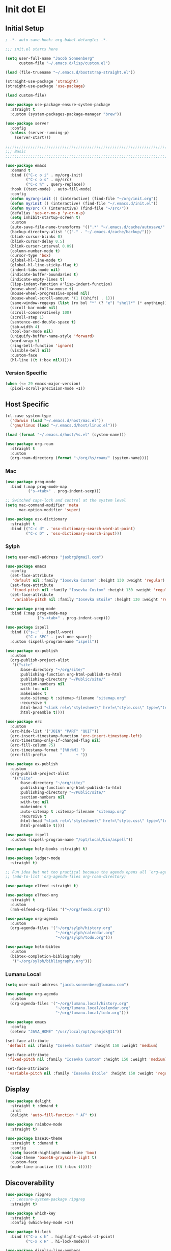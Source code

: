 * Init dot El
:PROPERTIES:
:header-args:emacs-lisp: :tangle ~/.emacs.d/init.el
:header-args:emacs-lisp+: :comments link
:END:

** Initial Setup

#+begin_src emacs-lisp :comments none
; -*- auto-save-hook: org-babel-detangle; -*-
#+end_src

#+begin_src emacs-lisp
;;; init.el starts here

(setq user-full-name "Jacob Sonnenberg"
      custom-file "~/.emacs.d/lisp/custom.el")

(load (file-truename "~/.emacs.d/bootstrap-straight.el"))

(straight-use-package 'straight)
(straight-use-package 'use-package)

(load custom-file)

(use-package use-package-ensure-system-package
  :straight t
  :custom (system-packages-package-manager "brew"))

(use-package server
  :config
  (unless (server-running-p)
    (server-start)))

;;;;;;;;;;;;;;;;;;;;;;;;;;;;;;;;;;;;;;;;;;;;;;;;;;;;;;;;;;;;;;;;;;;;;;;;;;;;;;;;
;;; Basic
;;;;;;;;;;;;;;;;;;;;;;;;;;;;;;;;;;;;;;;;;;;;;;;;;;;;;;;;;;;;;;;;;;;;;;;;;;;;;;;;

(use-package emacs
  :demand t
  :bind (("C-c o i" . my/org-init)
         ("C-c o s" . my/src)
         ("C-c %" . query-replace))
  :hook ((text-mode) . auto-fill-mode)
  :config
  (defun my/org-init () (interactive) (find-file "~/org/init.org"))
  (defun my/init () (interactive) (find-file "~/.emacs.d/init.el"))
  (defun my/src () (interactive) (find-file "~/src/"))
  (defalias 'yes-or-no-p 'y-or-n-p)
  (setq inhibit-startup-screen t)
  :custom
  (auto-save-file-name-transforms '((".*" "~/.emacs.d/cache/autosave/" t)))
  (backup-directory-alist '(("." . "~/.emacs.d/cache/backup/")))
  (blink-cursor-blinks 0)
  (blink-cursor-delay 0.5)
  (blink-cursor-interval 0.09)
  (column-number-mode t)
  (cursor-type 'box)
  (global-hl-line-mode t)
  (global-hl-line-sticky-flag t)
  (indent-tabs-mode nil)
  (indicate-buffer-boundaries t)
  (indicate-empty-lines t)
  (lisp-indent-function #'lisp-indent-function)
  (mouse-wheel-follow-mouse t)
  (mouse-wheel-progressive-speed nil)
  (mouse-wheel-scroll-amount '(1 ((shift) . 1)))
  (same-window-regexps (list (rx bol "*" (? "e") "shell*" (* anything))))
  (scroll-bar-mode nil)
  (scroll-conservatively 100)
  (scroll-step 1)
  (sentence-end-double-space t)
  (tab-width 4)
  (tool-bar-mode nil)
  (uniquify-buffer-name-style 'forward)
  (word-wrap t)
  (ring-bell-function 'ignore)
  (visible-bell nil)
  :custom-face
  (hl-line ((t (:box nil)))))
#+end_src

*** Version Specific

#+begin_src emacs-lisp
(when (<= 29 emacs-major-version)
  (pixel-scroll-precision-mode +1))
#+end_src

** Host Specific

#+begin_src emacs-lisp
(cl-case system-type
  ('darwin (load "~/.emacs.d/host/mac.el"))
  ('gnu/linux (load "~/.emacs.d/host/linux.el")))

(load (format "~/.emacs.d/host/%s.el" (system-name)))

(use-package org-roam
  :straight t
  :custom
  (org-roam-directory (format "~/org/%s/roam/" (system-name))))
#+end_src

*** Mac
:PROPERTIES:
:header-args:emacs-lisp: :tangle ~/.emacs.d/host/mac.el
:header-args:emacs-lisp+: :comments link
:END:

#+begin_src emacs-lisp
(use-package prog-mode
  :bind (:map prog-mode-map
	      ("s-<tab>" . prog-indent-sexp)))

;; Switched caps-lock and control at the system level
(setq mac-command-modifier 'meta
      mac-option-modifier 'super)

(use-package osx-dictionary
  :straight t
  :bind (("C-c d" . 'osx-dictionary-search-word-at-point)
         ("C-c D" . 'osx-dictionary-search-input)))
#+end_src

*** Sylph
:PROPERTIES:
:header-args:emacs-lisp: :tangle ~/.emacs.d/host/sylph.el
:header-args:emacs-lisp+: :comments link
:END:

# Sylph = air

#+begin_src emacs-lisp
(setq user-mail-address "jasbrg@gmail.com")

(use-package emacs
  :config
  (set-face-attribute
   'default nil :family "Iosevka Custom" :height 130 :weight 'regular)
  (set-face-attribute
   'fixed-pitch nil :family "Iosevka Custom" :height 130 :weight 'regular)
  (set-face-attribute
   'variable-pitch nil :family "Iosevka Etoile" :height 130 :weight 'regular))

(use-package prog-mode
  :bind (:map prog-mode-map
	          ("s-<tab>" . prog-indent-sexp)))

(use-package ispell
  :bind (("s-;" . ispell-word)
         ("C-c SPC" . just-one-space))
  :custom (ispell-program-name "ispell"))

(use-package ox-publish
  :custom
  (org-publish-project-alist
   '(("site"
      :base-directory "~/org/site/"
      :publishing-function org-html-publish-to-html
      :publishing-directory "~/Public/site/"
      :section-numbers nil
      :with-toc nil
      :makeindex t
      :auto-sitemap t :sitemap-filename "sitemap.org"
      :recursive t
      :html-head "<link rel=\"stylesheet\" href=\"style.css\" type=\"text/css\"/>"
      :html-preamble t))))

(use-package erc
  :custom
  (erc-hide-list '("JOIN" "PART" "QUIT"))
  (erc-insert-timestamp-function 'erc-insert-timestamp-left)
  (erc-timestamp-only-if-changed-flag nil)
  (erc-fill-column 75)
  (erc-timestamp-format "[%H:%M] ")
  (erc-fill-prefix      "      + "))

(use-package ox-publish
  :custom
  (org-publish-project-alist
   '(("site"
      :base-directory "~/org/site/"
      :publishing-function org-html-publish-to-html
      :publishing-directory "~/Public/site/"
      :section-numbers nil
      :with-toc nil
      :makeindex t
      :auto-sitemap t :sitemap-filename "sitemap.org"
      :recursive t
      :html-head "<link rel=\"stylesheet\" href=\"style.css\" type=\"text/css\"/>"
      :html-preamble t))))

(use-package ispell
  :custom (ispell-program-name "/opt/local/bin/aspell"))

(use-package holy-books :straight t)

(use-package ledger-mode
  :straight t)

;; Fun idea but not too practical because the agenda opens all `org-agenda-files'
;; (add-to-list 'org-agenda-files org-roam-directory)

(use-package elfeed :straight t)

(use-package elfeed-org
  :straight t
  :custom
  (rmh-elfeed-org-files '("~/org/feeds.org")))

(use-package org-agenda
  :custom
  (org-agenda-files '("~/org/sylph/history.org"
                      "~/org/sylph/calendar.org"
                      "~/org/sylph/todo.org")))

(use-package helm-bibtex
  :custom
  (bibtex-completion-bibliography
   '("~/org/sylph/bibliography.org")))
#+end_src

*** Lumanu Local
:PROPERTIES:
:header-args:emacs-lisp: :tangle ~/.emacs.d/host/lumanu.local.el
:header-args:emacs-lisp+: :comments link
:END:

#+begin_src emacs-lisp
(setq user-mail-address "jacob.sonnenberg@lumanu.com")

(use-package org-agenda
  :custom
  (org-agenda-files '("~/org/lumanu.local/history.org"
                      "~/org/lumanu.local/calendar.org"
                      "~/org/lumanu.local/todo.org")))

(use-package emacs
  :config
  (setenv "JAVA_HOME" "/usr/local/opt/openjdk@11"))

(set-face-attribute
 'default nil :family "Iosevka Custom" :height 150 :weight 'medium)

(set-face-attribute
 'fixed-pitch nil :family "Iosevka Custom" :height 150 :weight 'medium)

(set-face-attribute
 'variable-pitch nil :family "Iosevka Etoile" :height 150 :weight 'regular)
#+end_src

** Display

#+begin_src emacs-lisp
(use-package delight
  :straight t :demand t
  :init
  (delight 'auto-fill-function " AF" t))

(use-package rainbow-mode
  :straight t)

(use-package base16-theme
  :straight t :demand t
  :config
  (setq base16-highlight-mode-line 'box)
  (load-theme 'base16-grayscale-light t)
  :custom-face
  (mode-line-inactive ((t (:box t)))))
#+end_src

** Discoverability

#+begin_src emacs-lisp
(use-package ripgrep
  ;; :ensure-system-package ripgrep
  :straight t)

(use-package which-key
  :straight t
  :config (which-key-mode +1))

(use-package hi-lock
  :bind (("C-x x h" . highlight-symbol-at-point)
         ("C-x x H" . hi-lock-mode)))

(use-package display-line-numbers
  :bind (("C-x x L" . global-display-line-numbers-mode)
         ("C-x x l" . display-line-numbers-mode))
  :config
  (defun display-line-numbers-mode-off ()
    (interactive)
    (display-line-numbers-mode -1)))
#+end_src

*** Helm (completion framework)

#+begin_src emacs-lisp
(use-package helm
  :straight t :demand t
  :delight " *"
  :bind (("M-x" . helm-M-x)
         ("C-x C-f" . helm-find-files)
         ("C-x b" . helm-buffers-list)
         ("M-y" . helm-show-kill-ring)
         ("C-c h a" . helm-apropos))
  :custom
  (helm-display-function 'helm-default-display-buffer)
  (helm-display-buffer-reuse-frame t)
  (helm-use-undecorated-frame-option t)
  (helm-split-window-default-side 'below)
  (helm-truncate-lines t)
  (helm-split-window-inside-p t)
  :config (helm-mode t)
  (add-hook 'helm-top-after-init-hook
            #'toggle-truncate-lines))

(use-package helm-bibtex
  :straight t
  :bind (("C-c o TAB" . 'helm-bibtex))
  :config
  (setq bibtex-completion-notes-path org-directory
        bibtex-completion-library-path
        '("~/Documents/Books" "~/Documents/Papers")
        bibtex-completion-find-additional-pdfs t
        bibtex-completion-pdf-extension
        '(".pdf" ".epub")))

(use-package helm-lsp :straight t
  :commands helm-lsp-workspace-symbol)

(use-package helm-unicode
  :straight t :after helm
  :bind (("C-x 8 RET" . helm-unicode)))

(use-package helm-cider
  :after helm
  :straight t)

(use-package helm-company
  :straight t
  :bind (:map company-mode-map
              ("C-M-i" . helm-company)))
#+end_src

** Documentation

#+begin_src emacs-lisp
;; Fails for autoreconf. Installed automake, but it didn't take...
;; (use-package pdf-tools
;;   :straight t
;;   :config
;;   (pdf-tools-install)
;;   :custom
;;   (pdf-view-use-scaling t))

(use-package eldoc
  :delight ""
  :hook ((emacs-lisp-mode cider-mode cider-repl-mode)
         . eldoc-mode))

(use-package nov;.el
  :straight t
  :init
  (add-to-list 'auto-mode-alist '("\\.epub\\'" . nov-mode))
  (defun nov-text-scale-up ()
    (interactive)
    (set-face-attribute 'variable-pitch nil
                        :height (+ 10 (face-attribute 'variable-pitch :height))))
  (defun nov-text-scale-down ()
    (interactive)
    (set-face-attribute 'variable-pitch nil
                        :height (- (face-attribute 'variable-pitch :height) 10)))
  :bind (:map nov-mode-map
              ("C-c C--" . nov-text-scale-down)
              ("C-c C-=" . nov-text-scale-up)))

(use-package woman)
#+end_src

** Movements

#+begin_src emacs-lisp
(use-package expand-region
  :straight t
  :bind (("C-=" . 'er/expand-region)))

(use-package subword
  :delight ""
  :hook ((clojure-mode cider-repl-mode)
         . subword-mode))

(use-package avy
  :straight t
  :bind (("C-c c" . avy-goto-char-timer)))

(use-package ace-window
  :straight t
  :bind (("C-x o" . other-window)
         ("M-'" . other-window)
         ("C-c w" . ace-window))
  :config
  (setq aw-keys '(?a ?s ?d ?f ?g ?h ?j ?k ?l)
        aw-scope 'visible))
#+end_src

** Integration

*** Database

#+begin_src emacs-lisp
(use-package sql
  :bind (("C-c Q c" . sql-connect))
  :custom
  (sql-connection-alist
   '((org-roam
      (sql-product 'sqlite)
      (sql-database "~/.emacs.d/org-roam.db"))
     (magit-forge
      (sql-product 'sqlite)
      (sql-database "~/.emacs.d/forge-database.sqlite")))))

(use-package sqlformat
  :straight t :after sql
  :bind (:map org-mode-map
              ("C-c q f" . 'sqlformat)
         :map sql-mode-map
              ("C-c f" . 'sqlformat)
              ("C-c F" . 'sqlformat-buffer))
  :custom (sqlformat-command 'pgformatter))
#+end_src

*** File System

#+begin_src emacs-lisp
(use-package bookmark
  :demand t
  :custom-face
  (bookmark-face ((t (:inherit hl-line :extend nil :foreground nil :background nil)))))

(use-package dired
  :config
  (add-hook 'dired-mode-hook 'dired-hide-details-mode)
  :custom
  (dired-listing-switches "-lhF"))

(use-package treemacs
  :straight t
  :bind (("C-c T" . 'treemacs)
         ("C-c t" . 'treemacs-select-window))
  :hook ((treemacs-mode) . display-line-numbers-mode-off)
  :custom
  (treemacs-sorting 'mod-time-desc))
#+end_src

**** Project Management

#+begin_src emacs-lisp
(use-package projectile
  :straight t
  :bind ("C-c p" . 'projectile-command-map)
  :custom (projectile-create-missing-test-files t))

(use-package treemacs-projectile
  :straight t)

(use-package helm-projectile
  :straight t)
#+end_src

**** Version Control

#+begin_src emacs-lisp
(use-package magit
  :straight t
  :bind (("C-c g" . magit-status))
  :custom
  (magit-section-initial-visibility-alist
   '((stashes . hide)))
  ;;  '(([* status] . hide)))
  (magit-section-cache-visibility t))

(use-package forge
  :straight t :after magit
  :config (add-hook 'forge-post-mode-hook
                    (lambda () (auto-fill-mode -1))))

(use-package ediff
  :custom
  (ediff-merge-split-window-function 'split-window-vertically)
  (ediff-window-setup-function 'ediff-setup-windows-plain)
  (ediff-window-setup-function 'ediff-setup-windows-plain))

(use-package smerge-mode
  :custom
  (smerge-command-prefix (kbd "C-c m"))) 

(use-package treemacs-magit
  :straight t)

(use-package git-auto-commit-mode
  :straight t
  :delight " AUTOCOMMIT")
#+end_src

*** Text

#+begin_src emacs-lisp
(use-package ispell
  :custom
  (ispell-program-name "ispell")
  :bind (("C-c s" . ispell-word)
         ("C-c S" . ispell)))

(use-package flyspell
  :hook ((org-mode) . flyspell-mode-on))
#+end_src

**** YAML

#+begin_src emacs-lisp
(use-package yaml-mode :straight t)
#+end_src

**** Markdown

#+begin_src emacs-lisp
(use-package markdown-mode
  :straight t)

(use-package mermaid-mode
  ;:ensure-system-package mermaid-mode-cli
  :straight t)

(use-package edit-indirect
  :straight t)
#+end_src

**** HTML

#+begin_src emacs-lisp
(use-package restclient :straight t)

(use-package web-mode :straight t
  :hook ((html-mode)
         . web-mode)
  :custom
  (web-mode-enable-auto-indentation nil)
  (web-mode-code-indent-offset 2))
#+end_src

**** Ledger

#+begin_src emacs-lisp
(use-package ledger-mode
  :straight t)
#+end_src

**** Org

#+begin_src emacs-lisp
(use-package org
  :bind (("C-c o c" . org-capture)
         ("C-c o a" . org-agenda)
         ("C-c o l" . org-store-link)
         ("C-c o o" . (lambda () (interactive) (dired "~/org"))))
  :custom
  (org-export-allow-bind-keywords t)
  (org-clock-out-remove-zero-time-clocks t)
  (org-agenda-span 'day)
  (org-capture-templates
   `(("t" "TODO" entry (file "~/org/todo.org")
      "* TODO %?\n"
      :prepend t)
     ("T" "Local TODO" entry (file ,(format "~/org/%s/todo.org" system-name))
      "* TODO %?\n"
      :prepend t)
     ("f" "Feed" entry (file+headline "~/org/feeds.org" "Feeds")
      "* %?"
      :prepend t)))
  :custom-face
  (org-link ((t (:underline t))))
  (org-meta-line ((t (:inherit org-document-info-keyword))))
  (org-drawer ((t (:inherit org-special-keyword))))
  (org-headline-done ((t (:foreground "systemBlueColor"))))
  (org-headline-todo ((t (:foreground "systemOrangeColor"))))
  :config
  (use-package ol-bibtex)
  (setq
   org-fontify-todo-headline t
   org-adapt-indentation nil
   org-edit-src-content-indentation 0
   org-src-preserve-indentation t
   org-src-window-setup 'current-window
   org-src-tab-acts-natively t
   org-src-fontify-natively t
   org-todo-keywords
   '((sequence "TODO" "|" "DONE")
     (sequence "|" "CANCELED")))
  ;; Where's this coming from...
  (remove-hook 'org-mode-hook 'org))

(use-package org-crypt
  :config
  (org-crypt-use-before-save-magic)
  (setq org-tags-exclude-from-inheritance '("crypt")
	    org-crypt-key nil))

;; (use-package org-tree-slide
;;   :straight t
;;   :custom
;;   (org-tree-slide-slide-in-effect nil))
#+end_src

***** Export

#+begin_src emacs-lisp
(use-package ox-md :after org)

(use-package ox-org :after org)

(use-package ox-hugo :straight t :after org)

(use-package easy-hugo
  :straight t
  :bind (("C-c o h" . 'easy-hugo)
         ("C-c o b" . (lambda ()
                        (interactive) (find-file "~/org/sylph/blog.org"))))
  :custom
  (easy-hugo-basedir "~/Public/blog/")
  (easy-hugo-postdir "content/posts"))

(use-package ox-gfm
  :straight t :after org)
#+end_src

***** Babel

#+begin_src emacs-lisp
(use-package ob
  :after org
  :init
  (use-package ob-async :straight t)
  (use-package ob-restclient :straight t)
  (use-package ob-go :straight t)
  (use-package ob-clojure
    :custom
    (org-babel-clojure-backend 'cider))
  (use-package ob-sql)
  (org-babel-do-load-languages
   'org-babel-load-languages
   '((shell . t)
     (restclient . t)
     (sql . t)
     (clojure . t))))
#+end_src

***** Roam

#+begin_src emacs-lisp
(use-package org-roam
  :straight t
  :init (setq org-roam-v2-ack t)
  :config
  (add-to-list 'org-default-properties "ROAM_ALIASES")
  (add-to-list 'org-default-properties "ROAM_REFS")
  (add-to-list 'org-default-properties "ROAM_EXCLUDE")
  :custom
  (org-roam-capture-templates
   `(("d" "default" plain "%?"
      :if-new (file+head "%<%Y-%m-%d>-${slug}.org"
                         "#+date: %<%Y-%m-%d>\n#+title: ${title}\n#+export_file_name: %<%Y-%m-%d>-${slug}")
      :unnarrowed t)))
  (org-roam-dailies-capture-templates
   `(("d" "default" entry
      "* %<%H:%M> %?"
      :if-new (file+head "%<%Y-%m-%d>.org"
                         "#+title: %<%Y-%m-%d>\n"))))
  :bind (("C-c o r" . (lambda ()
                        (interactive)
                        (dired org-roam-directory)))
         ("C-c n c" . org-roam-capture)
         ("C-c n C" . org-id-get-create)
         ("C-c n i" . org-roam-node-insert)
         ("C-c n f" . org-roam-node-find)
         ("C-c n u" . org-roam-db-sync)
         ("C-c n U" . org-roam-update-org-id-locations)
         ;; Dailies
         ("C-c n j" . org-roam-dailies-capture-today)
         ("C-c n d" . org-roam-dailies-capture-date)
         ;; References
         ("C-c n r a" . org-roam-ref-add)
         ("C-c n r f" . org-roam-ref-find)
         ("C-c n r d" . org-roam-ref-remove)
         ;; Tags
         ("C-c n t a" . org-roam-tag-add)
         ("C-c n t d" . org-roam-tag-remove)))

(use-package org-roam-protocol
  :custom
  (org-roam-capture-ref-templates
   '(("r" "ref" plain "%?" :target
      (file+head "%<%Y-%m-%d>-${slug}.org"
		         "#+date: %<%Y-%m-%d>\n#+title: ${title}\n#+export_file_name: %<%Y-%m-%d>-${slug}\n#+filetags: inbox")
      :unnarrowed t
      :immediate-finish t))))

(use-package org-roam-bibtex
  :straight t
  :after (org-roam helm-bibtex)
  :bind (:map org-mode-map ("C-c n b" . orb-note-actions))
  :config
  (require 'org-ref))

(use-package org-ref
  :straight t
  :custom
  (org-ref-completion-library 'org-ref-helm-cite)
  (org-ref-get-pdf-filename-function 'org-ref-get-pdf-filename-helm-bibtex)
  (org-ref-default-bibliography "~/org/sylph/bibliography.bib")
  (org-ref-notes-directory org-directory)
  (org-ref-notes-function 'orb-edit-notes)
  (org-roam-node-display-template "${title:30} ${tags:15}"))

(use-package orgit
  :straight t)

(use-package orgit-forge
  :straight t)
#+end_src

*** Shell & Environment

#+begin_src emacs-lisp
(use-package exec-path-from-shell
  :straight t
  :config (exec-path-from-shell-initialize))

(use-package vterm
  ;; brew/port install cmake
  ;; brew/port install libvterm
  :straight t)
#+end_src

*** Programming

#+begin_src emacs-lisp
(use-package flycheck-mode
  :hook ((clojure-mode clojurescript-mode)
         . flycheck-mode))
#+end_src

#+begin_src emacs-lisp
(use-package company
  :straight t :delight " CMP"
  :hook ((emacs-lisp-mode clojure-mode clojurescript-mode)
         . company-mode-on)
  :config
  (setq company-idle-delay 0.3))

(use-package company-quickhelp
  :straight t
  :bind (:map company-active-map
              ("C-c h" . #'company-quickhelp-manual-begin))
  :custom
  (company-quickhelp-color-foreground "white")
  (company-quickhelp-color-background "black"))
#+end_src

**** Language Server Protocol

#+begin_src emacs-lisp
(use-package lsp-mode :straight t
  :init
  (setq lsp-keymap-prefix "C-c l")
  :hook
  ((go-mode . lsp)
   (lsp-mode . lsp-enable-which-key-integration)))

(use-package dap-mode :straight t
  :config
  (use-package dap-go))

(use-package lsp-ui :straight t
  :commands lsp-ui-mode)
#+end_src

**** Typescript

#+begin_src emacs-lisp
;; (use-package edit-indirect
;;   :straight t)

(use-package mmm-mode
  :straight t
  :custom
  (mmm-submode-decoration-level 0)
  :config
  ;; https://gist.github.com/rangeoshun/67cb17392c523579bc6cbd758b2315c1
  ;; Add css mode for CSS in JS blocks
  (mmm-add-classes
   '((mmm-styled-mode
      :submode css-mode
      :front "\\(styled\\|css\\)[.()<>[:alnum:]]?+`"
      :back "`;")))
  (mmm-add-mode-ext-class 'typescript-mode nil 'mmm-styled-mode)
  ;; Add submodule for graphql blocks
  (mmm-add-classes
   '((mmm-graphql-mode
      :submode graphql-mode
      :front "gr?a?p?h?ql`"
      :back "`;")))
  (mmm-add-mode-ext-class 'typescript-mode nil 'mmm-graphql-mode)
  ;; Add JSX submodule, because typescript-mode is not that great at it
  (mmm-add-classes
   '((mmm-jsx-mode
      :front "\\(return\s\\|n\s\\|(\n\s*\\)<"
      :front-offset -1
      :back ">\n?\s*)"
      :back-offset 1
      :submode web-mode)))
  (mmm-add-mode-ext-class 'typescript-mode nil 'mmm-jsx-mode)
  (defun mmm-reapply ()
    (mmm-mode)
    (mmm-mode))
  (add-hook 'after-save-hook
            (lambda ()
              (when (string-match-p "\\.tsx?" buffer-file-name)
                (mmm-reapply)))))

(use-package graphql-mode
  :straight t)

(use-package typescript-mode
  :straight t
  :custom
  (typescript-indent-level 2)
  :hook
  ((typescript-mode . mmm-mode-on)
   (typescript-mode . tide-mode)))

(use-package tide
  :straight t)
#+end_src

**** Go

#+begin_src emacs-lisp
(use-package go-mode
  :straight t
  :config
  (add-hook 'go-mode-hook 'electric-pair-local-mode)
  ;; (add-hook 'go-mode-hook 'eglot)
  (add-hook 'go-mode-hook 'company-mode)
  (add-hook 'go-mode-hook 'yas-minor-mode-on))
#+end_src

**** Scala

#+begin_src emacs-lisp
(use-package scala-mode :straight t)

(use-package sbt-mode :straight t
  :commands sbt-start sbt-command)
#+end_src

**** Python

#+begin_src emacs-lisp
(use-package elpy
  :straight t
  :init (elpy-enable)
  :config
  (setq elpy-rpc-python-command "python3"
	    python-shell-interpreter "python3"))
#+end_src

**** JavaScript

#+begin_src emacs-lisp
(use-package json-mode :straight t)
#+end_src

**** Lisp

#+begin_src emacs-lisp
(use-package paren
  :config
  (show-paren-mode +1)
  :custom
  (show-paren-style 'expression))

(use-package paredit
  :straight t
  :bind (("C-M-q" . prog-indent-sexp))
  :delight " ()"
  :hook ((emacs-lisp-mode clojure-mode cider-repl-mode lisp-data-mode)
         . enable-paredit-mode))
#+end_src

***** Emacs Lisp

#+begin_src emacs-lisp
(use-package elisp-mode
  :bind (:map emacs-lisp-mode-map
	          ("C-c C-k" . 'eval-buffer)))
#+end_src

***** Common Lisp

#+begin_src emacs-lisp
(use-package slime
  :straight t
  :custom
  (inferior-lisp-program "/usr/local/bin/sbcl"))
#+end_src

***** Scheme

#+begin_src emacs-lisp
(use-package racket-mode :straight t)

(use-package geiser :straight t)

(use-package quack :straight t)
#+end_src

***** Clojure

#+begin_src emacs-lisp
(use-package clojure-mode
  :straight t)

(use-package cider
  :straight t :after clojure-mode
  :custom-face
  (cider-fringe-good-face ((t (:foreground "systemBlueColor"))))
  (cider-result-overlay-face ((t (:box (:line-width (1 . -1) :color "systemBlueColor")))))
  ;; :ensure-system-package (jdk11)
  :config
  (setq
   clojure-align-forms-automatically t
   clojure-indent-style :align-arguments
   clojure-toplevel-inside-comment-form t
   cider-enrich-classpath t))

(use-package flycheck-clj-kondo
  :straight t)

(use-package nrepl-client
  :config
  (add-hook 'nrepl-connected-hook 'cider-enable-on-existing-clojure-buffers))

(use-package clj-refactor
  :straight t :after clojure-mode)
#+end_src

